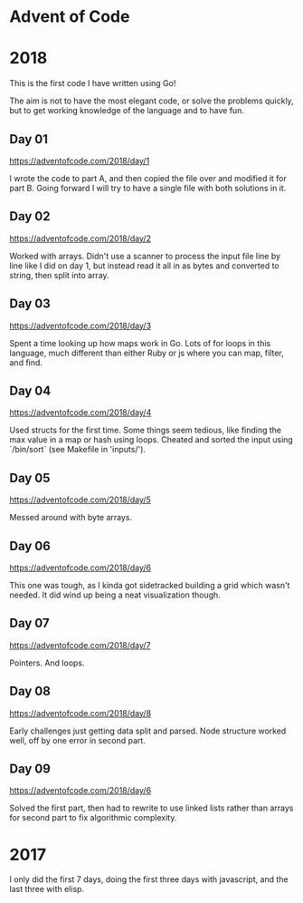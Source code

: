 * Advent of Code

* 2018

This is the first code I have written using Go!

The aim is not to have the most elegant code, or solve the problems
quickly, but to get working knowledge of the language and to have fun.

** Day 01
https://adventofcode.com/2018/day/1

I wrote the code to part A, and then copied the file over and modified
it for part B.  Going forward I will try to have a single file with
both solutions in it.

** Day 02
https://adventofcode.com/2018/day/2

Worked with arrays.  Didn't use a scanner to process the input file
line by line like I did on day 1, but instead read it all in as bytes
and converted to string, then split into array.

** Day 03
https://adventofcode.com/2018/day/3

Spent a time looking up how maps work in Go.  Lots of for loops in
this language, much different than either Ruby or js where you can
map, filter, and find.

** Day 04
https://adventofcode.com/2018/day/4

Used structs for the first time.  Some things seem tedious, like
finding the max value in a map or hash using loops.  Cheated and
sorted the input using `/bin/sort` (see Makefile in 'inputs/').

** Day 05
https://adventofcode.com/2018/day/5

Messed around with byte arrays.

** Day 06
https://adventofcode.com/2018/day/6

This one was tough, as I kinda got sidetracked building a grid which
wasn't needed.  It did wind up being a neat visualization though.

** Day 07
https://adventofcode.com/2018/day/7

Pointers.  And loops.

** Day 08
https://adventofcode.com/2018/day/8

Early challenges just getting data split and parsed.  Node structure
worked well, off by one error in second part.

** Day 09
https://adventofcode.com/2018/day/6

Solved the first part, then had to rewrite to use linked lists rather
than arrays for second part to fix algorithmic complexity.

* 2017

I only did the first 7 days, doing the first three days with javascript, and the last three with elisp.
